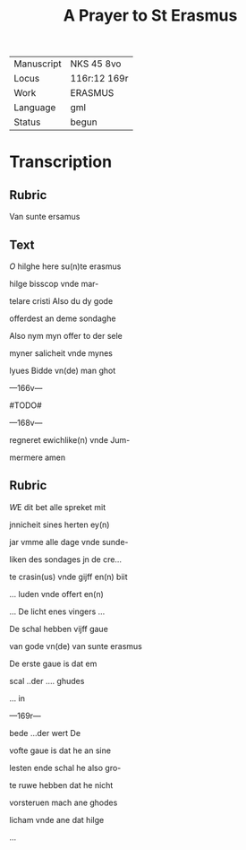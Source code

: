 #+TITLE: A Prayer to St Erasmus

|------------+--------------|
| Manuscript | NKS 45 8vo   |
| Locus      | 116r:12 169r |
| Work       | ERASMUS      |
| Language   | gml          |
| Status     | begun        |
|------------+--------------|

* Transcription
** Rubric
Van sunte ersamus

** Text

[[red 3][O]] hilghe here su(n)te erasmus

hilge bisscop vnde mar-

telare cristi Also du dy gode

offerdest an deme sondaghe

Also nym myn offer to der sele

myner salicheit vnde mynes

lyues Bidde vn(de) man ghot

---166v---

#TODO#

---168v---

regneret ewichlike(n) vnde Jum-

mermere amen

** Rubric

[[2][W]]E dit bet alle spreket mit

jnnicheit sines herten ey(n)

jar vmme alle dage vnde sunde-

liken des sondages jn de cre...

te crasin(us) vnde gijff en(n) biit

... luden vnde offert en(n)

... De licht enes vingers ...

De schal hebben vijff gaue

van gode vn(de) van sunte erasmus

De erste gaue is dat em

scal ..der .... ghudes

... in 

---169r---

bede ...der wert De

vofte gaue is dat he an sine

lesten ende schal he also gro-

te ruwe hebben dat he nicht

vorsteruen mach ane ghodes

licham vnde ane dat hilge

... 

